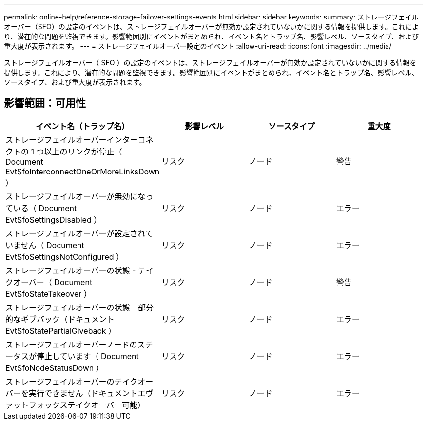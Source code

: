 ---
permalink: online-help/reference-storage-failover-settings-events.html 
sidebar: sidebar 
keywords:  
summary: ストレージフェイルオーバー（SFO）の設定のイベントは、ストレージフェイルオーバーが無効か設定されていないかに関する情報を提供します。これにより、潜在的な問題を監視できます。影響範囲別にイベントがまとめられ、イベント名とトラップ名、影響レベル、ソースタイプ、および重大度が表示されます。 
---
= ストレージフェイルオーバー設定のイベント
:allow-uri-read: 
:icons: font
:imagesdir: ../media/


[role="lead"]
ストレージフェイルオーバー（ SFO ）の設定のイベントは、ストレージフェイルオーバーが無効か設定されていないかに関する情報を提供します。これにより、潜在的な問題を監視できます。影響範囲別にイベントがまとめられ、イベント名とトラップ名、影響レベル、ソースタイプ、および重大度が表示されます。



== 影響範囲：可用性

|===
| イベント名（トラップ名） | 影響レベル | ソースタイプ | 重大度 


 a| 
ストレージフェイルオーバーインターコネクトの 1 つ以上のリンクが停止（ Document EvtSfoInterconnectOneOrMoreLinksDown ）
 a| 
リスク
 a| 
ノード
 a| 
警告



 a| 
ストレージフェイルオーバーが無効になっている（ Document EvtSfoSettingsDisabled ）
 a| 
リスク
 a| 
ノード
 a| 
エラー



 a| 
ストレージフェイルオーバーが設定されていません（ Document EvtSfoSettingsNotConfigured ）
 a| 
リスク
 a| 
ノード
 a| 
エラー



 a| 
ストレージフェイルオーバーの状態 - テイクオーバー（ Document EvtSfoStateTakeover ）
 a| 
リスク
 a| 
ノード
 a| 
警告



 a| 
ストレージフェイルオーバーの状態 - 部分的なギブバック（ドキュメント EvtSfoStatePartialGiveback ）
 a| 
リスク
 a| 
ノード
 a| 
エラー



 a| 
ストレージフェイルオーバーノードのステータスが停止しています（ Document EvtSfoNodeStatusDown ）
 a| 
リスク
 a| 
ノード
 a| 
エラー



 a| 
ストレージフェイルオーバーのテイクオーバーを実行できません（ドキュメントエヴァットフォックステイクオーバー可能）
 a| 
リスク
 a| 
ノード
 a| 
エラー

|===